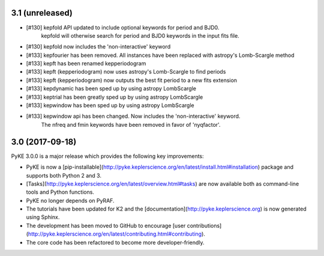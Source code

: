 3.1 (unreleased)
================

- [#130] kepfold API updated to include optional keywords for period and BJD0.
         kepfold will otherwise search for period and BJD0 keywords in the input
         fits file.
- [#130] kepfold now includes the 'non-interactive' keyword
- [#133] kepfourier has been removed. All instances have been replaced with astropy's
  Lomb-Scargle method
- [#133] kepft has been renamed kepperiodogram
- [#133] kepft (kepperiodogram) now uses astropy's Lomb-Scargle to find periods
- [#133] kepft (kepperiodogram) now outputs the best fit period to a new fits extension
- [#133] kepdynamic has been sped up by using astropy LombScargle
- [#133] keptrial has been greatly sped up by using astropy LombScargle
- [#133] kepwindow has been sped up by using astropy LombScargle
- [#133] kepwindow api has been changed. Now includes the 'non-interactive' keyword.
         The nfreq and fmin keywords have been removed in favor of 'nyqfactor'.


3.0 (2017-09-18)
================

PyKE 3.0.0 is a major release which provides the following key improvements:

- PyKE is now a [pip-installable](http://pyke.keplerscience.org/en/latest/install.html#installation)
  package and supports both Python 2 and 3.

- [Tasks](http://pyke.keplerscience.org/en/latest/overview.html#tasks) are now
  available both as command-line tools and Python functions.

- PyKE no longer depends on PyRAF.

- The tutorials have been updated for K2 and the [documentation](http://pyke.keplerscience.org)
  is now generated using Sphinx.

- The development has been moved to GitHub to encourage
  [user contributions](http://pyke.keplerscience.org/en/latest/contributing.html#contributing).

- The core code has been refactored to become more developer-friendly.
